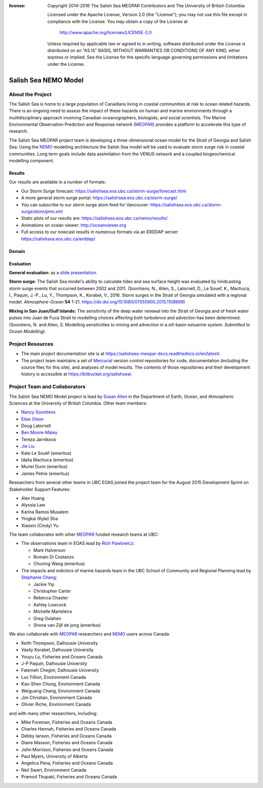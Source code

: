 .. salishsea.eos.ubc.ca/nemo section landing page

:license:
  Copyright 2014-2016 The Salish Sea MEOPAR Contributors
  and The University of British Columbia

  Licensed under the Apache License, Version 2.0 (the "License");
  you may not use this file except in compliance with the License.
  You may obtain a copy of the License at

     http://www.apache.org/licenses/LICENSE-2.0

  Unless required by applicable law or agreed to in writing, software
  distributed under the License is distributed on an "AS IS" BASIS,
  WITHOUT WARRANTIES OR CONDITIONS OF ANY KIND, either express or implied.
  See the License for the specific language governing permissions and
  limitations under the License.


*********************
Salish Sea NEMO Model
*********************

About the Project
=================

The Salish Sea is home to a large population of Canadians living in coastal communities at risk to ocean related hazards.
There is an ongoing need to assess the impact of these hazards on human and marine environments through a multidisciplinary approach involving Canadian oceanographers,
biologists,
and social scientists.
The Marine Environmental Observation Prediction and Response network
(MEOPAR_)
provides a platform to accelerate this type of research.

.. _MEOPAR: http://meopar.ca/

The Salish Sea MEOPAR project team is developing a three-dimensional ocean model for the Strait of Georgia and Salish Sea.
Using the NEMO_ modelling architecture the Salish Sea model will be used to evaluate storm surge risk in coastal communities.
Long term goals include data assimilation from the VENUS network and a coupled biogeochemical modelling component.


Results
-------

Our results are available in a number of formats:

* Our Storm Surge forecast: https://salishsea.eos.ubc.ca/storm-surge/forecast.html
* A more general storm surge portal: https://salishsea.eos.ubc.ca/storm-surge/

* You can subscribe to our storm surge atom feed for Vancouver: https://salishsea.eos.ubc.ca/storm-surge/atom/pmv.xml

* Static plots of our results are: https://salishsea.eos.ubc.ca/nemo/results/

* Animations on ocean viewer: http://oceanviewer.org

* Full access to our nowcast results in numerous formats via an ERDDAP server: https://salishsea.eos.ubc.ca/erddap/

.. _NEMO: http://www.nemo-ocean.eu/


Domain
------

.. image:: ../_static/nemo/SalishSeaImage.png
    :alt: Salish Sea NEMO Model Domain
    :align: center


Evaluation
----------

**General evaluation:** as a `slide presentation`_.

.. _slide presentation: ../_static/nemo/model_evaluation_summary.pdf

**Storm surge:** The Salish Sea model's ability to calculate tides and sea surface height was evaluated by hindcasting storm surge events that occurred between 2002 and 2011.
(Soontiens, N., Allen, S., Latornell, D., Le Souef, K., Machuca, I., Paquin, J.-P., Lu, Y., Thompson, K., Korabel, V., 2016. Storm surges in the Strait of Georgia simulated with a regional model. *Atmosphere-Ocean* **54** 1-21. `https://dx.doi.org/10.1080/07055900.2015.1108899`_)

.. _https://dx.doi.org/10.1080/07055900.2015.1108899: https://dx.doi.org/10.1080/07055900.2015.1108899

**Mixing in San Juan/Gulf Islands:** The sensitivity of the deep water renewal into the Strait of Georgia and of fresh water pulses into Juan de Fuca Strait to modelling choices affecting both turbulence and advection has been determined.
(Soontiens, N. and Allen, S. Modelling sensitivities to mixing and advection in a sill-basin estuarine system. *Submitted to Ocean Modelling*)


Project Resources
=================

* The main project documentation site is at https://salishsea-meopar-docs.readthedocs.io/en/latest/.
* The project team maintains a set of Mercurial_ version control repositories for code,
  documentation (including the source files for this site),
  and analyses of model results.
  The contents of those repositories and their development history is accessible at https://bitbucket.org/salishsea/.

.. _Mercurial: https://www.mercurial-scm.org/


Project Team and Collaborators
==============================

The Salish Sea NEMO Model project is lead by `Susan Allen`_ in the Department of Earth, Ocean, and Atmospheric Sciences at the University of British Columbia.
Other team members:

* `Nancy Soontiens`_
* `Elise Olson`_
* Doug Latornell
* `Ben Moore-Maley`_
* Tereza Jarníková
* `Jie Liu`_
* Kate Le Souëf (emeritus)
* Idalia Machuca (emeritus)
* Muriel Dunn (emeritus)
* James Petrie (emeritus)

Researchers from several other teams in UBC EOAS joined the project team for the August 2015 Development Sprint on Stakeholder Support Features:

* Alex Huang
* Alyssia Law
* Karina Ramos Musalem
* Yingkai (Kyle) Sha
* Xiaoxin (Cindy) Yu

The team collaborates with other MEOPAR_ funded research teams at UBC:

* The observations team in EOAS lead by `Rich Pawlowicz`_:

  * Mark Halverson
  * Romain Di Costanzo
  * Chuning Wang (emeritus)

* The impacts and indictors of marine hazards team in the UBC School of Community and Regional Planning lead by `Stephanie Chang`_:

  * Jackie Yip
  * Christopher Carter
  * Rebecca Chaster
  * Ashley Lowcock
  * Michelle Marteleira
  * Greg Oulahen
  * Shona van Zijll de jong (emeritus)

.. _Susan Allen: https://www.eoas.ubc.ca/~sallen/
.. _Rich Pawlowicz: https://www.eoas.ubc.ca/~rich/research.html
.. _Stephanie Chang: https://sites.google.com/site/stephanieechang1/home

.. _Nancy Soontiens: http://www.nancysoontiens.com
.. _Elise Olson: https://www.eoas.ubc.ca/~eolson/
.. _Ben Moore-Maley: https://www.eoas.ubc.ca/about/grad/B.Moore-Maley.html
.. _Jie Liu: https://ca.linkedin.com/in/jie-liu-0a93a5ab


We also collaborate with MEOPAR_ researchers and NEMO_ users across Canada:

* Keith Thompson, Dalhousie University
* Vasily Korabel, Dalhousie University
* Youyu Lu, Fisheries and Oceans Canada
* J-P Paquin, Dalhousie University
* Fatemeh Chegini, Dalhousie University
* Luc Fillion, Environment Canada
* Kao-Shen Chung, Environment Canada
* Weiguang Chang, Environment Canada
* Jim Christian, Environment Canada
* Olivier Riche, Environment Canada

and with many other researchers,
including:

* Mike Foreman, Fisheries and Oceans Canada
* Charles Hannah, Fisheries and Oceans Canada
* Debby Ianson, Fisheries and Oceans Canada
* Diane Masson, Fisheries and Oceans Canada
* John Morrison, Fisheries and Oceans Canada
* Paul Myers, University of Alberta
* Angelica Pena, Fisheries and Oceans Canada
* Neil Swart, Environment Canada
* Pramod Thupaki, Fisheries and Oceans Canada
